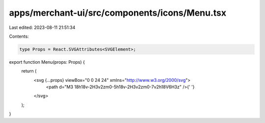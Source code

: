 apps/merchant-ui/src/components/icons/Menu.tsx
==============================================

Last edited: 2023-08-11 21:51:34

Contents:

.. code-block:: tsx

    type Props = React.SVGAttributes<SVGElement>;

export function Menu(props: Props) {
    return (
        <svg {...props} viewBox="0 0 24 24" xmlns="http://www.w3.org/2000/svg">
            <path d="M3 18h18v-2H3v2zm0-5h18v-2H3v2zm0-7v2h18V6H3z" />{' '}
        </svg>
    );
}


